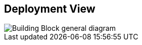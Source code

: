 ifndef::imagesdir[:imagesdir: ../images]

[[section-deployment-view]]


== Deployment View


image::diagramaDespliegue.png["Building Block general diagram"] 


